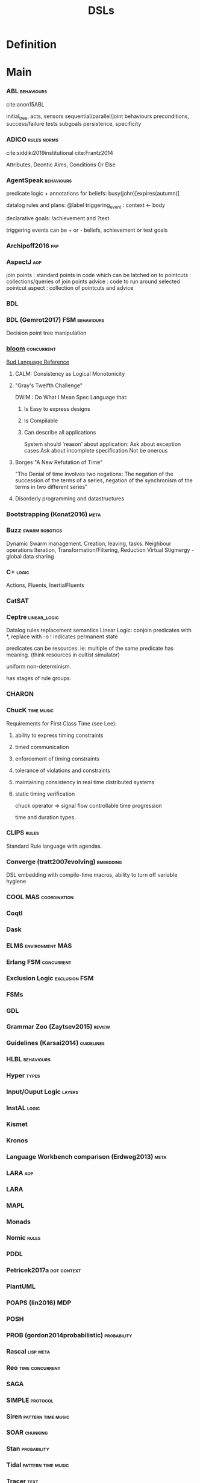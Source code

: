 #+TITLE: DSLs

* Definition
* Main
*** ABL                                                                       :behaviours:
cite:anon15ABL

initial_tree,
acts, sensors
sequential/parallel/joint behaviours
preconditions,
success/failure tests
subgoals
persistence,
specificity

*** ADICO                                                                     :rules:norms:
cite:siddiki2019institutional
cite:Frantz2014

Attributes,
Deontic
Aims,
Conditions
Or Else

*** AgentSpeak                                                                :behaviours:

predicate logic + annotations for beliefs:
busy(john)[expires(autumn)]

datalog rules and plans:
@label triggering_event : context <- body

declarative goals: !achievement and ?test

triggering events can be + or - beliefs, achievement or test goals

*** Archipoff2016                                                             :frp:
*** AspectJ                                                                   :aop:

join points : standard points in code which can be latched on to
pointcuts   : collections/queries of join points
advice      : code to run around selected pointcut
aspect      : collection of pointcuts and advice

*** BDL
*** BDL (Gemrot2017)                                                          :FSM:behaviours:

Decision point tree manipulation

*** [[http://bloom-lang.net/features/][bloom]]                                                                     :concurrent:
[[https://github.com/bloom-lang/bud/blob/master/docs/cheat.md][Bud Language Reference]]
**** CALM: Consistency as Logical Monotonicity
**** "Gray's Twelfth Challenge"
DWIM : Do What I Mean
Spec Language that:
   1) Is Easy to express designs
   2) Is Compilable
   3) Can describe all applications

      System should 'reason' about application:
      Ask about exception cases
      Ask about incomplete specification
      Not be onerous

**** Borges "A New Refutation of Time"
"The Denial of time involves two negations: The negation of the succession
of the terms of a series, negation of the synchronism of the terms in two
different series"

**** Disorderly programming and datastructures
*** Bootstrapping (Konat2016)                                                 :meta:
*** Buzz                                                                      :swarm:robotics:

Dynamic Swarm management. Creation, leaving, tasks.
Neighbour operations
Iteration, Transformation/Filtering, Reduction
Virtual Stigmergy - global data sharing

*** C+                                                                        :logic:

Actions, Fluents, InertialFluents

*** CatSAT
*** Ceptre                                                                    :linear_logic:

Datalog rules
replacement semantics
Linear Logic: conjoin predicates with *,
replace with -o
! indicates permanent state

predicates can be resources. ie: multiple of the same predicate has meaning.
(think resources in cultist simulator)

uniform non-determinism.

has stages of rule groups.

*** CHARON
*** ChucK                                                                     :time:music:
Requirements for First Class Time (see Lee):
   1) ability to express timing constraints
   2) timed communication
   3) enforcement of timing constraints
   4) tolerance of violations and constraints
   5) maintaining consistency in real time distributed systems
   6) static timing verification

      chuck operator =>
      signal flow
      controllable time progression

      time and duration types.

*** CLIPS                                                                     :rules:

Standard Rule language with agendas.

*** Converge (tratt2007evolving)                                              :embedding:

DSL embedding with compile-time macros,
ability to turn off variable hygiene

*** COOL                                                                      :MAS:coordination:
*** Coqtl
*** Dask
*** ELMS                                                                      :environment:MAS:
*** Erlang                                                                    :FSM:concurrent:
*** Exclusion Logic                                                           :exclusion:FSM:
*** FSMs
*** GDL
*** Grammar Zoo (Zaytsev2015)                                                 :review:
*** Guidelines (Karsai2014)                                                   :guidelines:
*** HLBL                                                                      :behaviours:
*** Hyper                                                                     :types:
*** Input/Ouput Logic                                                         :layers:
*** InstAL                                                                    :logic:
*** Kismet
*** Kronos
*** Language Workbench comparison (Erdweg2013)                                :meta:
*** LARA                                                                      :aop:
*** LARA
*** MAPL
*** Monads
*** Nomic                                                                     :rules:
*** PDDL
*** Petricek2017a                                                             :dot:context:
*** PlantUML
*** POAPS (lin2016)                                                           :MDP:
*** POSH

*** PROB (gordon2014probabilistic)                                            :probability:
*** Rascal                                                                    :lisp:meta:
*** Reo                                                                       :time:concurrent:
*** SAGA
*** SIMPLE                                                                    :protocol:
*** Siren                                                                     :pattern:time:music:
*** SOAR                                                                      :chunking:
*** Stan                                                                      :probability:
*** Tidal                                                                     :pattern:time:music:
*** Tracer                                        :text:
*** UML
*** Verilog
* Links
